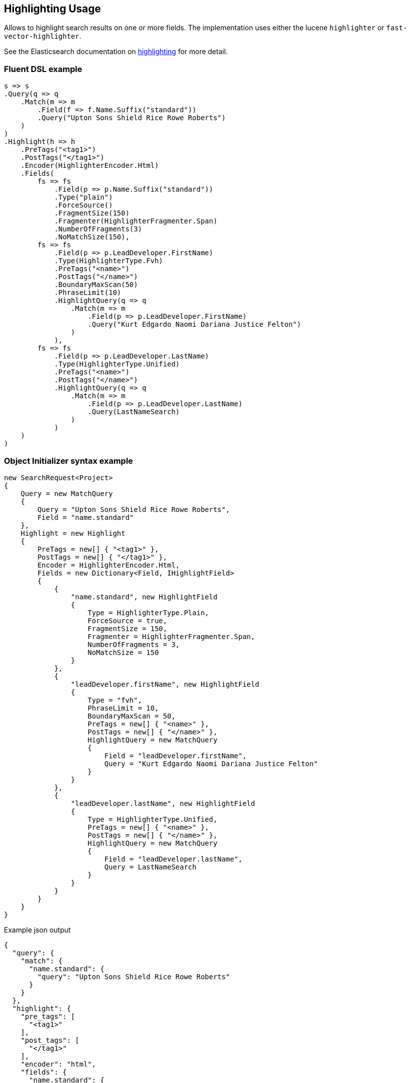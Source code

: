 :ref_current: https://www.elastic.co/guide/en/elasticsearch/reference/7.6

:github: https://github.com/elastic/elasticsearch-net

:nuget: https://www.nuget.org/packages

////
IMPORTANT NOTE
==============
This file has been generated from https://github.com/elastic/elasticsearch-net/tree/7.x/src/Tests/Tests/Search/Request/HighlightingUsageTests.cs. 
If you wish to submit a PR for any spelling mistakes, typos or grammatical errors for this file,
please modify the original csharp file found at the link and submit the PR with that change. Thanks!
////

[[highlighting-usage]]
== Highlighting Usage

Allows to highlight search results on one or more fields.
The implementation uses either the lucene `highlighter` or `fast-vector-highlighter`.

See the Elasticsearch documentation on {ref_current}/search-request-body.html#request-body-search-highlighting[highlighting] for more detail.

[float]
=== Fluent DSL example

[source,csharp]
----
s => s
.Query(q => q
    .Match(m => m
        .Field(f => f.Name.Suffix("standard"))
        .Query("Upton Sons Shield Rice Rowe Roberts")
    )
)
.Highlight(h => h
    .PreTags("<tag1>")
    .PostTags("</tag1>")
    .Encoder(HighlighterEncoder.Html)
    .Fields(
        fs => fs
            .Field(p => p.Name.Suffix("standard"))
            .Type("plain")
            .ForceSource()
            .FragmentSize(150)
            .Fragmenter(HighlighterFragmenter.Span)
            .NumberOfFragments(3)
            .NoMatchSize(150),
        fs => fs
            .Field(p => p.LeadDeveloper.FirstName)
            .Type(HighlighterType.Fvh)
            .PreTags("<name>")
            .PostTags("</name>")
            .BoundaryMaxScan(50)
            .PhraseLimit(10)
            .HighlightQuery(q => q
                .Match(m => m
                    .Field(p => p.LeadDeveloper.FirstName)
                    .Query("Kurt Edgardo Naomi Dariana Justice Felton")
                )
            ),
        fs => fs
            .Field(p => p.LeadDeveloper.LastName)
            .Type(HighlighterType.Unified)
            .PreTags("<name>")
            .PostTags("</name>")
            .HighlightQuery(q => q
                .Match(m => m
                    .Field(p => p.LeadDeveloper.LastName)
                    .Query(LastNameSearch)
                )
            )
    )
)
----

[float]
=== Object Initializer syntax example

[source,csharp]
----
new SearchRequest<Project>
{
    Query = new MatchQuery
    {
        Query = "Upton Sons Shield Rice Rowe Roberts",
        Field = "name.standard"
    },
    Highlight = new Highlight
    {
        PreTags = new[] { "<tag1>" },
        PostTags = new[] { "</tag1>" },
        Encoder = HighlighterEncoder.Html,
        Fields = new Dictionary<Field, IHighlightField>
        {
            {
                "name.standard", new HighlightField
                {
                    Type = HighlighterType.Plain,
                    ForceSource = true,
                    FragmentSize = 150,
                    Fragmenter = HighlighterFragmenter.Span,
                    NumberOfFragments = 3,
                    NoMatchSize = 150
                }
            },
            {
                "leadDeveloper.firstName", new HighlightField
                {
                    Type = "fvh",
                    PhraseLimit = 10,
                    BoundaryMaxScan = 50,
                    PreTags = new[] { "<name>" },
                    PostTags = new[] { "</name>" },
                    HighlightQuery = new MatchQuery
                    {
                        Field = "leadDeveloper.firstName",
                        Query = "Kurt Edgardo Naomi Dariana Justice Felton"
                    }
                }
            },
            {
                "leadDeveloper.lastName", new HighlightField
                {
                    Type = HighlighterType.Unified,
                    PreTags = new[] { "<name>" },
                    PostTags = new[] { "</name>" },
                    HighlightQuery = new MatchQuery
                    {
                        Field = "leadDeveloper.lastName",
                        Query = LastNameSearch
                    }
                }
            }
        }
    }
}
----

[source,javascript]
.Example json output
----
{
  "query": {
    "match": {
      "name.standard": {
        "query": "Upton Sons Shield Rice Rowe Roberts"
      }
    }
  },
  "highlight": {
    "pre_tags": [
      "<tag1>"
    ],
    "post_tags": [
      "</tag1>"
    ],
    "encoder": "html",
    "fields": {
      "name.standard": {
        "type": "plain",
        "force_source": true,
        "fragment_size": 150,
        "fragmenter": "span",
        "number_of_fragments": 3,
        "no_match_size": 150
      },
      "leadDeveloper.firstName": {
        "type": "fvh",
        "phrase_limit": 10,
        "boundary_max_scan": 50,
        "pre_tags": [
          "<name>"
        ],
        "post_tags": [
          "</name>"
        ],
        "highlight_query": {
          "match": {
            "leadDeveloper.firstName": {
              "query": "Kurt Edgardo Naomi Dariana Justice Felton"
            }
          }
        }
      },
      "leadDeveloper.lastName": {
        "type": "unified",
        "pre_tags": [
          "<name>"
        ],
        "post_tags": [
          "</name>"
        ],
        "highlight_query": {
          "match": {
            "leadDeveloper.lastName": {
              "query": "Stokes"
            }
          }
        }
      }
    }
  }
}
----

[float]
=== Handling Responses

[source,csharp]
----
response.ShouldBeValid();

foreach (var highlightsInEachHit in response.Hits.Select(d => d.Highlight))
{
    foreach (var highlightField in highlightsInEachHit)
    {
        if (highlightField.Key == "name.standard")
        {
            foreach (var highlight in highlightField.Value)
            {
                highlight.Should().Contain("<tag1>");
                highlight.Should().Contain("</tag1>");
            }
        }
        else if (highlightField.Key == "leadDeveloper.firstName")
        {
            foreach (var highlight in highlightField.Value)
            {
                highlight.Should().Contain("<name>");
                highlight.Should().Contain("</name>");
            }
        }
        else if (highlightField.Key == "leadDeveloper.lastName")
        {
            foreach (var highlight in highlightField.Value)
            {
                highlight.Should().Contain("<name>");
                highlight.Should().Contain("</name>");
            }
        }
        else
            Assert.True(false, $"highlights contains unexpected key {highlightField.Key}");
    }
}
----

